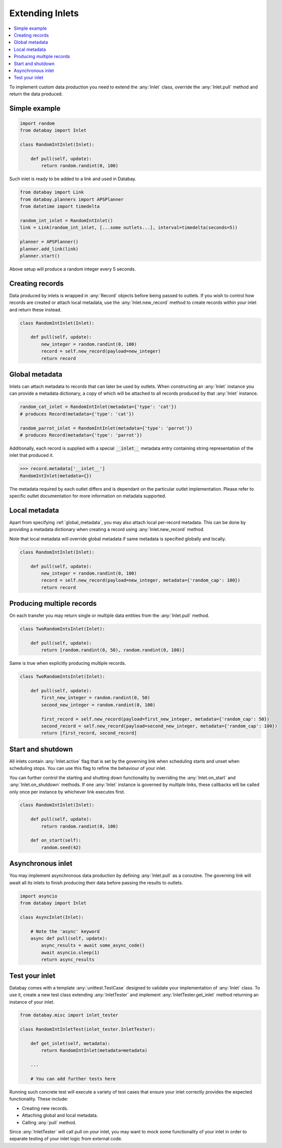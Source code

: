 .. _async_keyword: https://docs.python.org/3/library/asyncio-task.html#coroutines

Extending Inlets
================

.. contents::
    :local:
    :backlinks: entry

To implement custom data production you need to extend the :any:`Inlet` class, override the :any:`Inlet.pull` method and return the data produced.

Simple example
^^^^^^^^^^^^^^

.. code-block:: python

    import random
    from databay import Inlet

    class RandomIntInlet(Inlet):

        def pull(self, update):
            return random.randint(0, 100)

Such inlet is ready to be added to a link and used in Databay.

.. code-block:: python

    from databay import Link
    from databay.planners import APSPlanner
    from datetime import timedelta

    random_int_inlet = RandomIntInlet()
    link = Link(random_int_inlet, [...some outlets...], interval=timedelta(seconds=5))

    planner = APSPlanner()
    planner.add_link(link)
    planner.start()

Above setup will produce a random integer every 5 seconds.

Creating records
^^^^^^^^^^^^^^^^

Data produced by inlets is wrapped in :any:`Record` objects before being passed to outlets. If you wish to control how records are created or attach local metadata, use the :any:`Inlet.new_record` method to create records within your inlet and return these instead.

.. code-block:: python

    class RandomIntInlet(Inlet):

        def pull(self, update):
            new_integer = random.randint(0, 100)
            record = self.new_record(payload=new_integer)
            return record


.. _global_metadata:

Global metadata
^^^^^^^^^^^^^^^

Inlets can attach metadata to records that can later be used by outlets. When constructing an :any:`Inlet` instance you can provide a metadata dictionary, a copy of which will be attached to all records produced by that :any:`Inlet` instance.

.. code-block:: python

    random_cat_inlet = RandomIntInlet(metadata={'type': 'cat'})
    # produces Record(metadata={'type': 'cat'})

    random_parrot_inlet = RandomIntInlet(metadata={'type': 'parrot'})
    # produces Record(metadata={'type': 'parrot'})

Additionally, each record is supplied with a special :code:`__inlet__` metadata entry containing string representation of the inlet that produced it.

.. code-block:: python

    >>> record.metadata['__inlet__']
    RandomIntInlet(metadata={})

The metadata required by each outlet differs and is dependant on the particular outlet implementation. Please refer to specific outlet documentation for more information on metadata supported.

Local metadata
^^^^^^^^^^^^^^

Apart from specifying :ref:`global_metadata`, you may also attach local per-record metadata. This can be done by providing a metadata dictionary when creating a record using :any:`Inlet.new_record` method.

Note that local metadata will override global metadata if same metadata is specified globally and locally.

.. code-block:: python

    class RandomIntInlet(Inlet):

        def pull(self, update):
            new_integer = random.randint(0, 100)
            record = self.new_record(payload=new_integer, metadata={'random_cap': 100})
            return record



Producing multiple records
^^^^^^^^^^^^^^^^^^^^^^^^^^

On each transfer you may return single or multiple data entities from the :any:`Inlet.pull` method.

.. code-block:: python

    class TwoRandomIntsInlet(Inlet):

        def pull(self, update):
            return [random.randint(0, 50), random.randint(0, 100)]

Same is true when explicitly producing multiple records.

.. code-block:: python

    class TwoRandomIntsInlet(Inlet):

        def pull(self, update):
            first_new_integer = random.randint(0, 50)
            second_new_integer = random.randint(0, 100)

            first_record = self.new_record(payload=first_new_integer, metadata={'random_cap': 50})
            second_record = self.new_record(payload=second_new_integer, metadata={'random_cap': 100})
            return [first_record, second_record]


Start and shutdown
^^^^^^^^^^^^^^^^^^

All inlets contain :any:`Inlet.active` flag that is set by the governing link when scheduling starts and unset when scheduling stops. You can use this flag to refine the behaviour of your inlet.

You can further control the starting and shutting down functionality by overriding the :any:`Inlet.on_start` and :any:`Inlet.on_shutdown` methods. If one :any:`Inlet` instance is governed by multiple links, these callbacks will be called only once per instance by whichever link executes first.

.. code-block:: python

    class RandomIntInlet(Inlet):

        def pull(self, update):
            return random.randint(0, 100)

        def on_start(self):
            random.seed(42)

Asynchronous inlet
^^^^^^^^^^^^^^^^^^

You may implement asynchronous data production by defining :any:`Inlet.pull` as a coroutine. The governing link will await all its inlets to finish producing their data before passing the results to outlets.

.. code-block:: python

    import asyncio
    from databay import Inlet

    class AsyncInlet(Inlet):

        # Note the 'async' keyword
        async def pull(self, update):
            async_results = await some_async_code()
            await asyncio.sleep(1)
            return async_results

Test your inlet
^^^^^^^^^^^^^^^

Databay comes with a template :any:`unittest.TestCase` designed to validate your implementation of :any:`Inlet` class. To use it, create a new test class extending :any:`InletTester` and implement :any:`InletTester.get_inlet` method returning an instance of your inlet.

.. code-block:: python

    from databay.misc import inlet_tester

    class RandomIntInletTest(inlet_tester.InletTester):

        def get_inlet(self, metadata):
            return RandomIntInlet(metadata=metadata)

        ...

        # You can add further tests here

Running such concrete test will execute a variety of test cases that ensure your inlet correctly provides the expected functionality. These include:

* Creating new records.
* Attaching global and local metadata.
* Calling :any:`pull` method.

Since :any:`InletTester` will call pull on your inlet, you may want to mock some functionality of your inlet in order to separate testing of your inlet logic from external code.